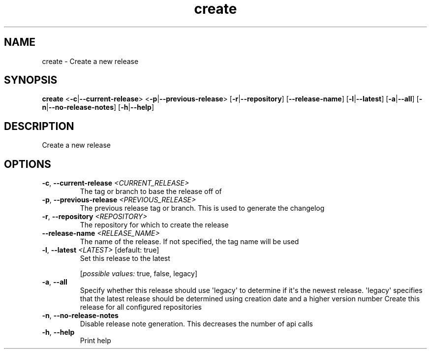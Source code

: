 .ie \n(.g .ds Aq \(aq
.el .ds Aq '
.TH create 1  "create " 
.SH NAME
create \- Create a new release
.SH SYNOPSIS
\fBcreate\fR <\fB\-c\fR|\fB\-\-current\-release\fR> <\fB\-p\fR|\fB\-\-previous\-release\fR> [\fB\-r\fR|\fB\-\-repository\fR] [\fB\-\-release\-name\fR] [\fB\-l\fR|\fB\-\-latest\fR] [\fB\-a\fR|\fB\-\-all\fR] [\fB\-n\fR|\fB\-\-no\-release\-notes\fR] [\fB\-h\fR|\fB\-\-help\fR] 
.SH DESCRIPTION
Create a new release
.SH OPTIONS
.TP
\fB\-c\fR, \fB\-\-current\-release\fR \fI<CURRENT_RELEASE>\fR
The tag or branch to base the release off of
.TP
\fB\-p\fR, \fB\-\-previous\-release\fR \fI<PREVIOUS_RELEASE>\fR
The previous release tag or branch. This is used to generate the changelog
.TP
\fB\-r\fR, \fB\-\-repository\fR \fI<REPOSITORY>\fR
The repository for which to create the release
.TP
\fB\-\-release\-name\fR \fI<RELEASE_NAME>\fR
The name of the release. If not specified, the tag name will be used
.TP
\fB\-l\fR, \fB\-\-latest\fR \fI<LATEST>\fR [default: true]
Set this release to the latest
.br

.br
[\fIpossible values: \fRtrue, false, legacy]
.TP
\fB\-a\fR, \fB\-\-all\fR
Specify whether this release should use \*(Aqlegacy\*(Aq to determine if it\*(Aqs the newest release. \*(Aqlegacy\*(Aq specifies that the latest release should be determined using creation date and a higher version number Create this release for all configured repositories
.TP
\fB\-n\fR, \fB\-\-no\-release\-notes\fR
Disable release note generation. This decreases the number of api calls
.TP
\fB\-h\fR, \fB\-\-help\fR
Print help
